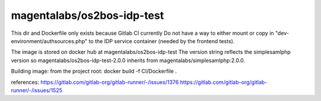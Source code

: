 magentalabs/os2bos-idp-test
---------------------------
This dir and Dockerfile only exists because Gitlab CI currently Do not have a way
to either mount or copy in "dev-environment/authsources.php" to the IDP service container (needed by the frontend tests).

The image is stored on docker hub at magentalabs/os2bos-idp-test
The version string reflects the simplesamlphp version
so magentalabs/os2bos-idp-test-2.0.0 inherits from magentalabs/simplesamlphp:2.0.0.

Building image:
from the project root:
docker build -f CI/Dockerfile .

references:
https://gitlab.com/gitlab-org/gitlab-runner/-/issues/1376
https://gitlab.com/gitlab-org/gitlab-runner/-/issues/1525
